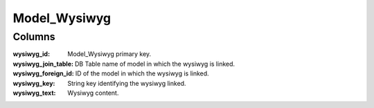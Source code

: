 Model_Wysiwyg
#############

.. php:class:: Model_Wysiwyg

	| Extend :php:class:`Model`.
	| Belongs to the namespace :php:ns:`Nos`

Columns
*******

:wysiwyg_id: Model_Wysiwyg primary key.
:wysiwyg_join_table: DB Table name of model in which the wysiwyg is linked.
:wysiwyg_foreign_id: ID of the model in which the wysiwyg is linked.
:wysiwyg_key: String key identifying the wysiwyg linked.
:wysiwyg_text: Wysiwyg content.
